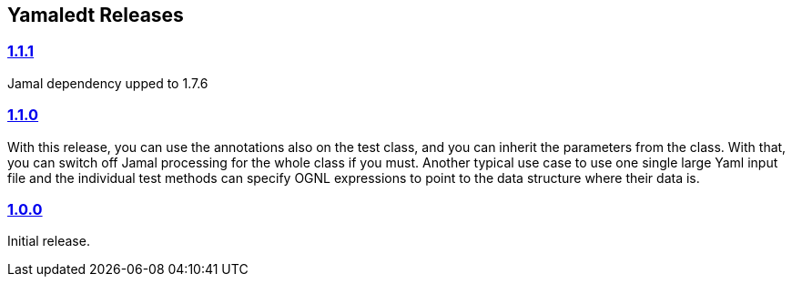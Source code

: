 == Yamaledt Releases




=== https://github.com/verhas/yamaledt/tree/1.1.1[1.1.1]

Jamal dependency upped to 1.7.6

=== https://github.com/verhas/yamaledt/tree/1.1.0[1.1.0]

With this release, you can use the annotations also on the test class, and you can inherit the parameters from the class.
With that, you can switch off Jamal processing for the whole class if you must.
Another typical use case to use one single large Yaml input file and the individual test methods can specify OGNL expressions to point to the data structure where their data is.


=== https://github.com/verhas/yamaledt/tree/1.0.0[1.0.0]

Initial release.
